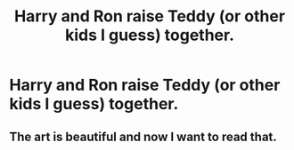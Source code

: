 #+TITLE: Harry and Ron raise Teddy (or other kids I guess) together.

* Harry and Ron raise Teddy (or other kids I guess) together.
:PROPERTIES:
:Author: Bleepbloopbotz2
:Score: 4
:DateUnix: 1608929470.0
:DateShort: 2020-Dec-26
:FlairText: Prompt/Request
:END:
[[https://64.media.tumblr.com/ecd877327d910ca71b808c373e11ab4e/170876db9c6685f5-d6/s1280x1920/eb3474316e475ec37e5500f99c0fc4acc76cb393.jpg]]


** The art is beautiful and now I want to read that.
:PROPERTIES:
:Author: time_whisper
:Score: 3
:DateUnix: 1608931823.0
:DateShort: 2020-Dec-26
:END:
